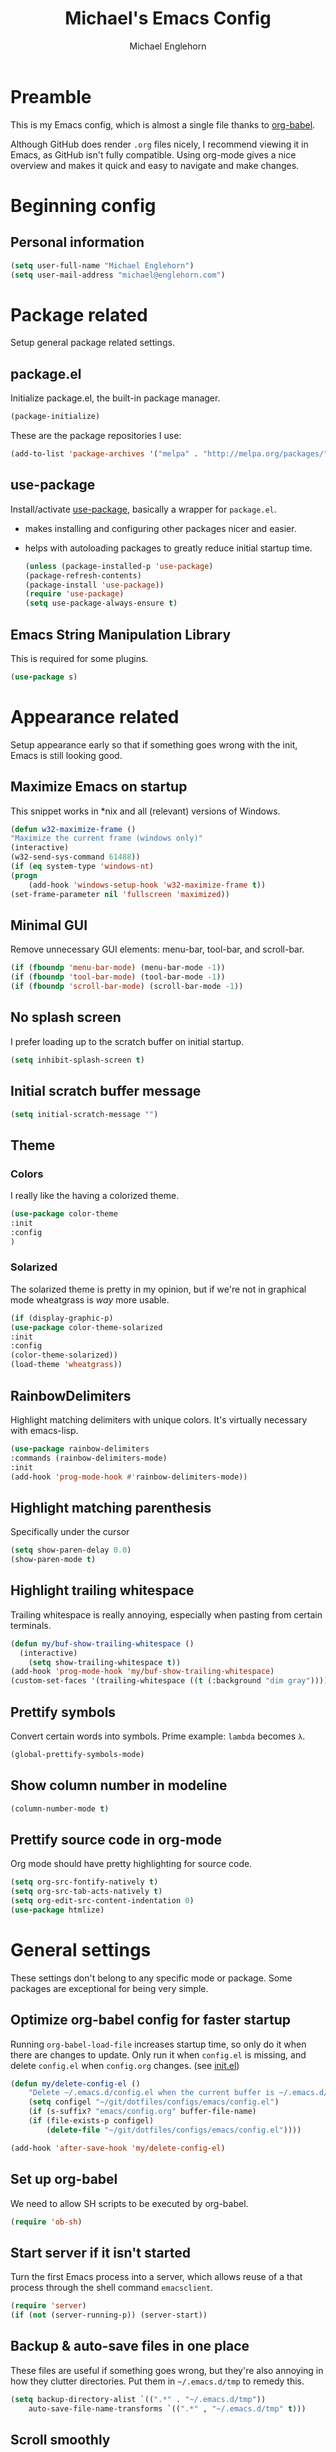 #+TITLE: Michael's Emacs Config
#+AUTHOR: Michael Englehorn
#+EMAIL: michael@englehorn.com

* Preamble
  This is my Emacs config, which is almost a single file thanks to [[http://orgmode.org/worg/org-contrib/babel/intro.html][org-babel]].
  
  Although GitHub does render =.org= files nicely, I recommend viewing it in Emacs, as GitHub isn't fully compatible. Using org-mode gives a nice overview and makes it quick and easy to navigate and make changes.
  
  #+latex: \newpage
* Beginning config
** Personal information
   #+BEGIN_SRC emacs-lisp
   (setq user-full-name "Michael Englehorn")
   (setq user-mail-address "michael@englehorn.com")
   #+END_SRC
   
   #+latex: \newpage
* Package related
  
  Setup general package related settings.
  
** package.el
   
   Initialize package.el, the built-in package manager.
   
   #+BEGIN_SRC emacs-lisp
   (package-initialize)
   #+END_SRC
   
   These are the package repositories I use:
   
   #+BEGIN_SRC emacs-lisp
   (add-to-list 'package-archives '("melpa" . "http://melpa.org/packages/"))
   #+END_SRC
   
** use-package
   
   Install/activate [[https://github.com/jwiegley/use-package][use-package]], basically a wrapper for =package.el=.
   
    - makes installing and configuring other packages nicer and easier.
    - helps with autoloading packages to greatly reduce initial startup time.
      
      #+BEGIN_SRC emacs-lisp
      (unless (package-installed-p 'use-package)
	  (package-refresh-contents)
	  (package-install 'use-package))
      (require 'use-package)
      (setq use-package-always-ensure t)
      #+END_SRC

** Emacs String Manipulation Library
   
   This is required for some plugins.
   
   #+BEGIN_SRC emacs-lisp
   (use-package s)
   #+END_SRC
   
   #+latex: \newpage
* Appearance related
  
  Setup appearance early so that if something goes wrong with the init, Emacs is still looking good.
  
** Maximize Emacs on startup
   
   This snippet works in *nix and all (relevant) versions of Windows.
   
   #+BEGIN_SRC emacs-lisp
   (defun w32-maximize-frame ()
   "Maximize the current frame (windows only)"
   (interactive)
   (w32-send-sys-command 61488))
   (if (eq system-type 'windows-nt)
   (progn
       (add-hook 'windows-setup-hook 'w32-maximize-frame t))
   (set-frame-parameter nil 'fullscreen 'maximized))
   #+END_SRC
   
** Minimal GUI
   
   Remove unnecessary GUI elements: menu-bar, tool-bar, and scroll-bar.
   
   #+BEGIN_SRC emacs-lisp
   (if (fboundp 'menu-bar-mode) (menu-bar-mode -1))
   (if (fboundp 'tool-bar-mode) (tool-bar-mode -1))
   (if (fboundp 'scroll-bar-mode) (scroll-bar-mode -1))
   #+END_SRC
   
** No splash screen
   
   
   I prefer loading up to the scratch buffer on initial startup.
   
   #+BEGIN_SRC emacs-lisp
   (setq inhibit-splash-screen t)
   #+END_SRC
   
** Initial scratch buffer message
   
   #+BEGIN_SRC emacs-lisp
   (setq initial-scratch-message "")
   #+END_SRC
   
** Theme
   
*** Colors
    
    I really like the having a colorized theme.
    
    #+BEGIN_SRC emacs-lisp
    (use-package color-theme
    :init
    :config
    )
    #+END_SRC
    
*** Solarized
    
    The solarized theme is pretty in my opinion, but if we're not in graphical mode wheatgrass is /way/ more usable.
    
    #+BEGIN_SRC emacs-lisp
    (if (display-graphic-p)
	(use-package color-theme-solarized
	:init
	:config
	(color-theme-solarized))
    (load-theme 'wheatgrass))
    #+END_SRC
    
** RainbowDelimiters
   
   Highlight matching delimiters with unique colors. It's virtually necessary with emacs-lisp.
   
   #+BEGIN_SRC emacs-lisp
   (use-package rainbow-delimiters
   :commands (rainbow-delimiters-mode)
   :init
   (add-hook 'prog-mode-hook #'rainbow-delimiters-mode))
   #+END_SRC
   
** Highlight matching parenthesis
   
   Specifically under the cursor
   
   #+BEGIN_SRC emacs-lisp
   (setq show-paren-delay 0.0)
   (show-paren-mode t)
   #+END_SRC
   
** Highlight trailing whitespace
   
   Trailing whitespace is really annoying, especially when pasting from certain terminals.
   
   #+BEGIN_SRC emacs-lisp
   (defun my/buf-show-trailing-whitespace ()
     (interactive)
       (setq show-trailing-whitespace t))
   (add-hook 'prog-mode-hook 'my/buf-show-trailing-whitespace)
   (custom-set-faces '(trailing-whitespace ((t (:background "dim gray")))))
   #+END_SRC
   
** Prettify symbols
   
   Convert certain words into symbols. Prime example: =lambda= becomes =λ=.
   
   #+BEGIN_SRC emacs-lisp
   (global-prettify-symbols-mode)
   #+END_SRC
   
** Show column number in modeline
   
   #+BEGIN_SRC emacs-lisp
   (column-number-mode t)
   #+END_SRC
   
** Prettify source code in org-mode
   Org mode should have pretty highlighting for source code.
   
   #+BEGIN_SRC emacs-lisp
   (setq org-src-fontify-natively t)
   (setq org-src-tab-acts-natively t)
   (setq org-edit-src-content-indentation 0)
   (use-package htmlize)
   #+END_SRC
   
   #+latex: \newpage
* General settings
  
  These settings don't belong to any specific mode or package. Some packages are
  exceptional for being very simple.
  
** Optimize org-babel config for faster startup
   
   Running =org-babel-load-file= increases startup time, so only do it when there
   are changes to update. Only run it when =config.el= is missing, and delete
   =config.el= when =config.org= changes. (see [[file:init.el::%3B%3B%20`org-babel-load-file`%20increases%20startup%20time,%20so%20only%20do%20it%20if%20necessary.][init.el]])
   
   #+BEGIN_SRC emacs-lisp
   (defun my/delete-config-el ()
       "Delete ~/.emacs.d/config.el when the current buffer is ~/.emacs.d/config.org"
       (setq configel "~/git/dotfiles/configs/emacs/config.el")
       (if (s-suffix? "emacs/config.org" buffer-file-name)
	   (if (file-exists-p configel)
	       (delete-file "~/git/dotfiles/configs/emacs/config.el"))))

   (add-hook 'after-save-hook 'my/delete-config-el)
   #+END_SRC
   
** Set up org-babel
   We need to allow SH scripts to be executed by org-babel.
   
   #+BEGIN_SRC emacs-lisp
   (require 'ob-sh)
   #+END_SRC
   
** Start server if it isn't started
   
   Turn the first Emacs process into a server, which allows reuse of a that process
   through the shell command =emacsclient=.
   
   #+BEGIN_SRC emacs-lisp
   (require 'server)
   (if (not (server-running-p)) (server-start))
   #+END_SRC
   
** Backup & auto-save files in one place
   
   These files are useful if something goes wrong, but they're also annoying in how
   they clutter directories. Put them in =~/.emacs.d/tmp= to remedy this.
   
   #+BEGIN_SRC emacs-lisp
   (setq backup-directory-alist `((".*" . "~/.emacs.d/tmp"))
	   auto-save-file-name-transforms `((".*" , "~/.emacs.d/tmp" t)))
   #+END_SRC
   
** Scroll smoothly
   
   #+BEGIN_SRC emacs-lisp
   (setq scroll-margin 0)
   (setq scroll-conservatively 10000)
   (setq scroll-preserve-screen-position t)
   #+END_SRC
   
** Sentences end with a single period
   
   #+BEGIN_SRC emacs-lisp
   (setq sentence-end-double-space nil)
   #+END_SRC
   
** y/n instead of yes/no
   
   #+BEGIN_SRC emacs-lisp
   (fset 'yes-or-no-p 'y-or-n-p)
   #+END_SRC
   
** Wrap text at 80 characters
   
   #+BEGIN_SRC emacs-lisp
   (setq-default fill-column 80)
   #+END_SRC
   
** Auto-detect indent settings
   
   I prefer to follow a file's indenting style instead of enforcing my own, if
   possible. =dtrt-indent= does this and works for most mainstream languages.
   
   #+BEGIN_SRC emacs-lisp
   (use-package dtrt-indent)
   #+END_SRC
   
** Auto-update changed files
   
   If a file is changed outside of Emacs, automatically load those changes.
   
   #+BEGIN_SRC emacs-lisp
   (global-auto-revert-mode t)
   #+END_SRC
   
** Auto-executable scripts in *nix
   
   When saving a file that starts with =#!=, make it executable.
   
   #+BEGIN_SRC emacs-lisp
   (add-hook 'after-save-hook
	   'executable-make-buffer-file-executable-if-script-p)
   #+END_SRC
   
** Enable HideShow in programming modes
   
   Useful for getting an overview of the code. It works better in some
   languages and layouts than others.
   
   #+BEGIN_SRC emacs-lisp
   (defun my/enable-hideshow ()
       (interactive)
       (hs-minor-mode t))
   (add-hook 'prog-mode-hook 'my/enable-hideshow)
   #+END_SRC
   
** Recent Files
   
   Enable =recentf-mode= and remember a lot of files.
   
   #+BEGIN_SRC emacs-lisp
   (recentf-mode 1)
   (setq recentf-max-saved-items 200)
   #+END_SRC
   
** Better same-name buffer distinction
   
   When two buffers are open with the same name, this makes it easier to tell them
   apart.
   
   #+BEGIN_SRC emacs-lisp
   (require 'uniquify)
   (setq uniquify-buffer-name-style 'forward)
   #+END_SRC
   
*** Remember last position for reopened files
    
    #+BEGIN_SRC emacs-lisp
    (if (version< emacs-version "25.0")
	(progn (require 'saveplace)
	    (setq-default save-place t))
    (save-place-mode 1))
    #+END_SRC
    
*** Disable garbage collection in minibuffer
    
    See [[http://tiny.cc/7wd7ay][this article]] for more info.
    
    #+BEGIN_SRC emacs-lisp
    (defun my/minibuffer-setup-hook ()
    (setq gc-cons-threshold most-positive-fixnum))
    (defun my/minibuffer-exit-hook ()
    (setq gc-cons-threshold 800000))
    (add-hook 'minibuffer-setup-hook #'my/minibuffer-setup-hook)
    (add-hook 'minibuffer-exit-hook #'my/minibuffer-exit-hook)
    #+END_SRC
    
    #+latex: \newpage
* Install and Set Up packages
** BBDB
   
   Install the Big Brother Database
   
   #+BEGIN_SRC emacs-lisp
   (use-package bbdb
     :init
     (require 'bbdb)
     (bbdb-initialize 'gnus 'message))
   #+END_SRC
** =git=
   An Elisp API for programmatically using Git.

   #+BEGIN_SRC emacs-lisp
   (use-package git)
   #+END_SRC
** =git-load=
   An Elisp API for dynamically loading repositories from Git.

   #+BEGIN_SRC emacs-lisp
   (unless (git-repo? "~/.emacs.d/git/git-load")
     (progn
       (let ((git-repo "~/.emacs.d/git/"))
         (git-clone "https://github.com/k0hax/git-load.git"))))
   (add-to-list 'load-path "~/.emacs.d/git/git-load")
   (load "git-load")
   #+END_SRC
** ERC IRC Client
   
   IRC Client for Emacs
   
   #+BEGIN_SRC emacs-lisp
   (use-package erc-colorize)
   (use-package erc-crypt)
   (use-package erc-hl-nicks)
   (use-package erc-image)
   (use-package erc-social-graph)
   (use-package erc-youtube)
   (require 'tls)
   #+END_SRC
   
** Twitter Mode
   
   Browse Twitter from Emacs
   
   #+BEGIN_SRC emacs-lisp
   (use-package twittering-mode)
   (eval-after-load 'twittering-mode
   '(progn
       (if (executable-find "convert")
       (setq twittering-convert-fix-size 32))
       (if (executable-find "gzip")
       (setq twittering-use-icon-storage t))))
   #+END_SRC
   
** Evil Powerline
   
   Powerline for Evil mode
   
   #+BEGIN_SRC emacs-lisp
   (use-package powerline)
   (use-package powerline-evil)
   #+END_SRC
   
** Magit
   
   Easy Git management
   
   #+BEGIN_SRC emacs-lisp
   (use-package magit)
   (use-package magit-popup)
   #+END_SRC
   
** Ledger Mode
   
   I use ledger-cli for my personal finances, here I make it evil friendly.
   
   #+BEGIN_SRC emacs-lisp
   (use-package ledger-mode
	       :ensure t
	       :init
	       (setq ledger-clear-whole-transactions 1)

	       :config
	       (add-to-list 'evil-emacs-state-modes 'ledger-report-mode)
	       :mode "\\.ldg\\'")
   #+END_SRC
   
** Smex
   
   Smart M-x for Emacs
   
   #+BEGIN_SRC emacs-lisp
   (use-package smex)
   #+END_SRC
   
** Git Commit Mode
   
   Mode for Git Commits
   
   #+BEGIN_SRC emacs-lisp
   (use-package git-commit)
   #+END_SRC
   
** EMMS
   
   Emacs Multimedia System
   
   #+BEGIN_SRC emacs-lisp
   (use-package emms)
   (use-package emms-info-mediainfo)

   (require 'emms-setup)
   (emms-standard)
   (emms-default-players)

   ;; After loaded
   ;(require 'emms-info-mediainfo)
   ;(add-to-list 'emms-info-functions 'emms-info-mediainfo)
   (require 'emms-info-metaflac)
   (add-to-list 'emms-info-functions 'emms-info-metaflac)

   (require 'emms-player-simple)
   (require 'emms-source-file)
   (require 'emms-source-playlist)
   (setq emms-source-file-default-directory "~/Music/")
   #+END_SRC
   
** w3m
   
   Web browser for Emacs
   
   #+BEGIN_SRC emacs-lisp
   (use-package w3m
   :ensure t
   :init
   (autoload 'w3m-browse-url "w3m")
   (global-set-key "\C-xm" 'browse-url-at-point)
   (setq w3m-use-cookies t)
   (setq w3m-default-display-inline-images t))
   #+END_SRC
   
** multi-term
   
   Multiple terminal manager for Emacs
   
   #+BEGIN_SRC emacs-lisp
   (use-package multi-term)
   (require 'multi-term)
   (setq multi-term-program "/bin/bash")
   #+END_SRC
** web-mode
   
   web-mode.el is an emacs major mode for editing web templates aka HTML files embedding parts (CSS/JavaScript) and blocks (pre rendered by client/server side engines).
   
   #+BEGIN_SRC emacs-lisp
   (use-package web-mode
     :init
       (require 'web-mode)
       (add-to-list 'auto-mode-alist '("\\.phtml\\'" . web-mode))
       (add-to-list 'auto-mode-alist '("\\.php\\'" . web-mode))
       (add-to-list 'auto-mode-alist '("\\.tpl\\.php\\'" . web-mode))
       (add-to-list 'auto-mode-alist '("\\.[agj]sp\\'" . web-mode))
       (add-to-list 'auto-mode-alist '("\\.as[cp]x\\'" . web-mode))
       (add-to-list 'auto-mode-alist '("\\.erb\\'" . web-mode))
       (add-to-list 'auto-mode-alist '("\\.mustache\\'" . web-mode))
       (add-to-list 'auto-mode-alist '("\\.djhtml\\'" . web-mode)))
   #+END_SRC
** Hydra
   I'm just going to install Hydra here. Configuration comes later.
   
   #+BEGIN_SRC emacs-lisp
   (use-package hydra)
   #+END_SRC
** =helm=
   =Helm= is an Emacs framework for incremental completions and narrowing selections. It helps to rapidly complete file names, buffer names, or any other Emacs interactions requiring selecting an item from a list of possible choices.

   #+BEGIN_SRC emacs-lisp
   (use-package helm
     :init
     (progn
       (require 'helm-config)
       (setq helm-candidate-number-limit 100)
       (helm-mode)))
   #+END_SRC
** =Company-mode=
   Company is a text completion framework for Emacs.
   The name stands for "complete anything". It uses pluggable back-ends and front-ends to retrieve and display completion candidates.
   #+BEGIN_SRC emacs-lisp
   (use-package company
     :init
     (add-hook 'after-init-hook 'global-company-mode))
   #+END_SRC
** =helm-spotify=
   A simple Emacs interface for Spotify that makes good use of helm.
   Get the [[https://github.com/pschorf/helm-spotify][repo]] from =github/pschorf= and install it in =~/.emacs.d/git/helm-spotify= if we don't have it, then load it.
   Otherwise, just load it.

   #+BEGIN_SRC emacs-lisp
   (use-package multi)
   (eval-after-load "git-load"
     (git-load "https://github.com/pschorf/helm-spotify.git" "helm-spotify"))
   #+END_SRC

#+latex: \newpage
* =Org-mode=
** Install org-mode
   
   #+BEGIN_SRC emacs-lisp
   (use-package org)
   #+END_SRC
   
** =Org-bullets=
   I don't see a reason why you /wouldn't/ want this.
   
   #+BEGIN_SRC emacs-lisp
   (use-package org-bullets
     :commands (org-bullets-mode)
     :init
       (setq org-bullets-bullet-list '("●"))
       (add-hook 'org-mode-hook 'org-bullets-mode))
   #+END_SRC
   
** Set up notes and todos
   
   =Org-mode= is great for project management, and I use it quite a bit for that.
   
   #+BEGIN_SRC emacs-lisp
   (setq org-default-notes-file "~/ownCloud/clientsync/org-mode/todo.org")

    ;; Org-Mode Capture Templates
    (setq org-capture-templates
      '(("t" "Todo" entry (file+headline "~/ownCloud/clientsync/org-mode/todo.org" "Tasks")
	     "* TODO %?\n  %i\n  %a")
	("j" "Journal" entry (file+datetree "~/ownCloud/clientsync/org-mode/journal.org")
	     "* %?\nEntered on %U\n  %i\n  %a")))

    (global-set-key (kbd "C-c c") 'org-capture)
    (setq org-log-done 'time)
   #+END_SRC
   
** =calfw=
   
   Let's use a pretty calendar while we're at it.
   
   #+BEGIN_SRC emacs-lisp
   (use-package calfw
     :init
     (require 'calfw)
     (require 'calfw-org)
     (require 'calfw-ical))
   #+END_SRC
   
** =ox-twbs=
   
   
   =Twitter Bootstrap= or just =Bootstrap= is prettier than out of the box =Org-mode=.
   Let's get it installed!
   
   #+BEGIN_SRC emacs-lisp
   (use-package ox-twbs)
   #+END_SRC
** =ox-latex=
   
   =ox-latex= allows syntax highlighted output. Just make sure to run the following code.
   
   #+BEGIN_SRC sh
   sudo pip install pygments
   #+END_SRC
   
   And set up =ox-latex=
   #+BEGIN_SRC emacs-lisp
   (require 'ox-latex)
   (add-to-list 'org-latex-packages-alist '("" "minted"))
   (setq org-latex-listings 'minted)
   (setq org-latex-pdf-process
	 '("xelatex -shell-escape -interaction nonstopmode -output-directory %o %f"))
   #+END_SRC

** =org-caldav=

   =org-caldav= Sync Caldav with my Horde server.

   #+BEGIN_SRC emacs-lisp
   (use-package org-caldav)

   (setq org-caldav-save-directory "~/ownCloud/clientsync/org-mode/")

   (setq org-caldav-url "https://horde.productionservers.net/rpc.php/calendars/michael@englehorn.com")

   (setq org-caldav-calendars
         '((:calendar-id "calendar~qlViFGoLoIvqZGCBqcX2Mqn" :files ("~/ownCloud/clientsync/org-mode/home.org")
                         :inbox "~/ownCloud/clientsync/org-mode/home.org"
                         :org-Icalendar-timezone "America/Chicago")))
   #+END_SRC

** org-publish
   I have a website to publish!

   #+BEGIN_SRC emacs-lisp
   (setq org-publish-project-alist
	 '(
	   ("org-notes"
	    :base-directory "~/org/"
	    :base-extension "org"
	    :publishing-directory "/root@webserver.productionservers.net:/var/sites/michael.englehorn.com/"
	    :recursive t
	    :publishing-function org-twbs-publish-to-html
	    :headline-levels 4
	    :auto-preamble t)
	   ("org-static"
	    :base-directory "~/org/"
	    :base-extension "css\\|js\\|png\\|jpg\\|gif\\|pdf\\|mp3\\|ogg\\|swf\\|php\\|txt\\|asc"
	    :publishing-directory "/root@webserver.productionservers.net:/var/sites/michael.englehorn.com/"
	    :recursive t
	    :publishing-function org-publish-attachment)
	   ("org" :components ("org-notes" "org-static"))))
   #+END_SRC
   #+latex: \newpage
* Customizations
** Powerline
   
   Initialize the Powerline.
   
   #+BEGIN_SRC emacs-lisp
   (require 'powerline)
   #+END_SRC
   
** Powerline theme
   
   Set up the powerline theme
   
   #+BEGIN_SRC emacs-lisp
   (powerline-default-theme)
   #+END_SRC
** Load secrets
   
   I keep slightly more sensitive information in a separate file so that I can easily publish my main configuration.
   
   #+BEGIN_SRC emacs-lisp
   (load "~/.emacs.d/emacs-secrets.el" t)
   #+END_SRC
   
** Restart Emacs
   
   It's useful to be able to restart emacs from inside emacs.
   Configure restart-emacs to allow this.
   
   #+BEGIN_SRC emacs-lisp
   (use-package restart-emacs)
   #+END_SRC
** Custom mode settings
   
   Load values stored by custom-set-variables
   
   #+BEGIN_SRC emacs-lisp
   (custom-set-variables
   ;; custom-set-variables was added by Custom.
   ;; If you edit it by hand, you could mess it up, so be careful.
   ;; Your init file should contain only one such instance.
   ;; If there is more than one, they won't work right.
   '(ledger-reports
   (quote
       (("register" "ledger ")
       ("bal" "ledger -f %(ledger-file) bal")
       ("reg" "ledger -f %(ledger-file) reg")
       ("payee" "ledger -f %(ledger-file) reg @%(payee)")
       ("account" "ledger -f %(ledger-file) reg %(account)"))))
   '(newsticker-url-list-defaults
   (quote
       (("NY Times" "http://partners.userland.com/nytRss/nytHomepage.xml")
       ("The Register" "http://www.theregister.co.uk/tonys/slashdot.rdf")
       ("slashdot" "http://slashdot.org/index.rss" nil 3600))))
   '(send-mail-function (quote smtpmail-send-it))
   '(twittering-use-master-password t))
   (custom-set-faces
   ;; custom-set-faces was added by Custom.
   ;; If you edit it by hand, you could mess it up, so be careful.
   ;; Your init file should contain only one such instance.
   ;; If there is more than one, they won't work right.
   )
   #+END_SRC
   
** Disable blinking and flashing
   Disable the annoying bell
   
   #+BEGIN_SRC emacs-lisp
   (setq ring-bell-function 'ignore)
   #+END_SRC
   
** M-s s to SSH to a host.
   
   
   I wanted to by able to easily SSH from Emacs, so I wrote some elisp.
   
   #+BEGIN_SRC emacs-lisp
   (defun ssh-to-host (x)
     "Ask for host."
     (interactive "sHost: ")
     (let* ((buffer-name (format "*SSH %s*" x))
	    (buffer (get-buffer buffer-name)))
       (if buffer
	   (switch-to-buffer buffer)
	 (multi-term)
	 (term-send-string
	  (get-buffer-process (rename-buffer buffer-name))
	  (format "ssh %s\r" x)))))

   (global-set-key (kbd "M-s s") 'ssh-to-host)
   #+END_SRC
   
** Ask to open as root if I lack permission to edit
   
   Very useful. If I try to open a file I don't have write permissions to, ask if I want to open it as root using tramp.
   
   Note: if you're experiencing problems using this (like tramp hanging), check that you can open them "manually" in the first place, C-x C-f /sudo::/path/to/file. Check the [[http://www.emacswiki.org/emacs/TrampMode][tramp]] troubleshooting section at emacs wiki.
   
   #+BEGIN_SRC emacs-lisp
   (defun th-rename-tramp-buffer ()
     (when (file-remote-p (buffer-file-name))
       (rename-buffer
	(format "%s:%s"
		(file-remote-p (buffer-file-name) 'method)
		(buffer-name)))))

   (add-hook 'find-file-hook
	     'th-rename-tramp-buffer)

   (defadvice find-file (around th-find-file activate)
     "Open FILENAME using tramp's sudo method if it's read-only."
     (if (and (not (file-writable-p (ad-get-arg 0)))
	      (not (file-remote-p default-directory))
	      (y-or-n-p (concat "File "
				(ad-get-arg 0)
				" is read-only.  Open it as root? ")))
	 (th-find-file-sudo (ad-get-arg 0))
       ad-do-it))

   (defun th-find-file-sudo (file)
     "Opens FILE with root privileges."
     (interactive "F")
     (set-buffer (find-file (concat "/sudo::" file))))
   #+END_SRC
   
** Dired customizations
   
    - Human readable sizes in Dired
    - Sort by size
      
    #+BEGIN_SRC emacs-lisp
    (setq dired-listing-switches "-alh")
    #+END_SRC
    
    #+latex: \newpage
* Mutt
** Emacs as external editor
   #+BEGIN_SRC emacs-lisp
   (add-to-list 'auto-mode-alist '("/mutt" . mail-mode))
   #+END_SRC
** Autofill for Mail
   #+BEGIN_SRC emacs-lisp
   (add-hook 'mail-mode-hook 'turn-on-auto-fill)
   #+END_SRC
** Replace C-x # with C-x k
   #+BEGIN_SRC emacs-lisp
   (defun my-mail-mode-hook ()
     (auto-fill-mode 1)
     (abbrev-mode 1)
     (local-set-key "\C-Xk" 'server-edit))
   (add-hook 'mail-mode-hook 'my-mail-mode-hook)
   #+END_SRC
   #+latex: \newpage
* Hydra
  Hydra can get so big that it deserves its own section.
  
** Buffer Menu
   Add a hydra for the buffer-menu.
   
   #+BEGIN_SRC emacs-lisp
   (require 'hydra)
   (eval-after-load "hydra"
     '(progn
   (defhydra hydra-buffer-menu (:color pink
				:hint nil)
     "
   ^Mark^             ^Unmark^           ^Actions^          ^Search
   ^^^^^^^^-----------------------------------------------------------------
   _m_: mark          _u_: unmark        _x_: execute       _R_: re-isearch
   _s_: save          _U_: unmark up     _b_: bury          _I_: isearch
   _d_: delete        ^ ^                _g_: refresh       _O_: multi-occur
   _D_: delete up     ^ ^                _T_: files only: % -28`Buffer-menu-files-only
   _~_: modified
   "
     ("m" Buffer-menu-mark)
     ("u" Buffer-menu-unmark)
     ("U" Buffer-menu-backup-unmark)
     ("d" Buffer-menu-delete)
     ("D" Buffer-menu-delete-backwards)
     ("s" Buffer-menu-save)
     ("~" Buffer-menu-not-modified)
     ("x" Buffer-menu-execute)
     ("b" Buffer-menu-bury)
     ("g" revert-buffer)
     ("T" Buffer-menu-toggle-files-only)
     ("O" Buffer-menu-multi-occur :color blue)
     ("I" Buffer-menu-isearch-buffers :color blue)
     ("R" Buffer-menu-isearch-buffers-regexp :color blue)
     ("c" nil "cancel")
     ("v" Buffer-menu-select "select" :color blue)
     ("o" Buffer-menu-other-window "other-window" :color blue)
     ("q" quit-window "quit" :color blue))

   (define-key Buffer-menu-mode-map "." 'hydra-buffer-menu/body)))
   #+END_SRC
   #+latex: \newpage
* Evil Mode
** Enable evil mode
   
   #+BEGIN_SRC emacs-lisp
   (use-package evil)
   (use-package evil-leader)
   (use-package evil-org)
   (require 'evil)
   (evil-mode 1)
   #+END_SRC
   
** Set up global key-bindings, and make evil my leader.
   
   #+BEGIN_SRC emacs-lisp
   (eval-after-load "evil"
   '(progn
       (define-key evil-normal-state-map (kbd "M-h") 'evil-window-left)
       (define-key evil-normal-state-map (kbd "M-j") 'evil-window-down)
       (define-key evil-normal-state-map (kbd "M-k") 'evil-window-up)
       (define-key evil-normal-state-map (kbd "M-l") 'evil-window-right)
       (define-key evil-motion-state-map ";" 'smex)
       (define-key evil-motion-state-map ":" 'evil-ex)))
   #+END_SRC
   
** Set up key-bindings for ledger-mode
   
   #+BEGIN_SRC emacs-lisp
   (with-eval-after-load 'ledger-mode
     (define-key ledger-mode-map (kbd "C-c n") 'ledger-add-transaction)
     (define-key ledger-mode-map (kbd "C-c c") 'ledger-mode-clean-buffer)
     (define-key ledger-mode-map (kbd "C-c r") 'ledger-report))
   #+END_SRC
   
** Set up key-bindings for BBDB
   
   Set up the Key Bindings for the Big Brother Database.
   This code was pulled from [[https://github.com/tarleb/evil-rebellion/blob/master/evil-bbdb-rebellion.el][github/tarleb]]
   
   #+BEGIN_SRC emacs-lisp
   (evil-define-key 'motion bbdb-mode-map
     "\C-k"       'bbdb-delete-field-or-record
     "\C-x\C-s"   'bbdb-save
     "\C-x\C-t"   'bbdb-transpose-fields
     "\d"         'bbdb-prev-field ; DEL
     "\M-d"       'bbdb-dial
     "\t"         'bbdb-next-field ; TAB
     "+"          'bbdb-append-display
     "*"          'bbdb-do-all-records
     ";"          'bbdb-edit-foo
     "?"          'bbdb-help
     "!"          'bbdb-search-invert
     "="          'delete-other-windows
     "a"          'bbdb-add-mail-alias
     "A"          'bbdb-mail-aliases
     "C"          'bbdb-copy-records-as-kill
     "c"          'bbdb-create
     "d"          'bbdb-delete-field-or-record
     "e"          'bbdb-edit-field
     "h"          'bbdb-info
     "i"          'bbdb-insert-field
     "J"          'bbdb-next-field
     "j"          'bbdb-next-record
     "K"          'bbdb-prev-field
     "k"          'bbdb-prev-record
     "m"          'bbdb-mail
     "M"          'bbdb-mail-address
     "N"          'bbdb-next-field
     "n"          'bbdb-next-record
     "o"          'bbdb-omit-record
     "P"          'bbdb-prev-field
     "p"          'bbdb-prev-record
     "s"          'bbdb-save
     "T"          'bbdb-display-records-completely
     "t"          'bbdb-toggle-records-layout
     "u"          'bbdb-browse-url

     ;; Search keys
     "b"          'bbdb
     "/1"         'bbdb-display-records
     "/n"         'bbdb-search-name
     "/o"         'bbdb-search-organization
     "/p"         'bbdb-search-phone
     "/a"         'bbdb-search-address
     "/m"         'bbdb-search-mail
     "/N"         'bbdb-search-xfields
     "/x"         'bbdb-search-xfields
     "/c"         'bbdb-search-changed
     "/d"         'bbdb-search-duplicates
     "\C-xnw"     'bbdb-display-all-records
     "\C-xnd"     'bbdb-display-current-record
     )

   (evil-set-initial-state 'bbdb-mode 'motion)
   #+END_SRC
   
** Fix term-mode
   Term-mode shouldn't have evil bindings.
   
   #+BEGIN_SRC emacs-lisp
   (evil-set-initial-state 'term-mode 'emacs)
   #+END_SRC
   
   #+latex: \newpage
* Disabled Configs
  :PROPERTIES: 
  :header-args: :tangle no
  :END:      
  
  
  This section is where bad sections of this config can go if they break Emacs. It's only used for debugging purposes.
